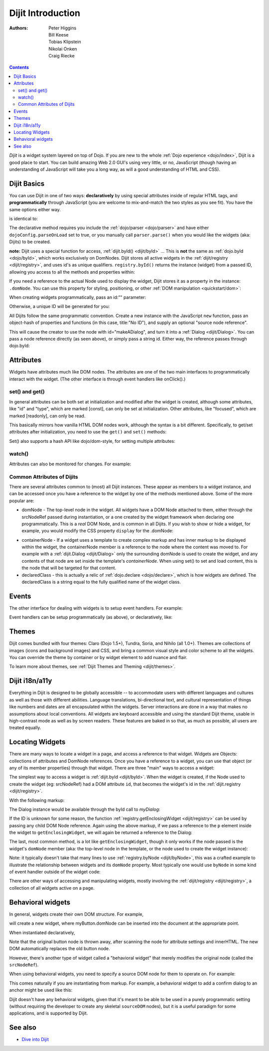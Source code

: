 .. _dijit/info:

==================
Dijit Introduction
==================

:Authors: Peter Higgins, Bill Keese, Tobias Klipstein, Nikolai Onken, Craig Riecke,

.. contents ::
    :depth: 2

*Dijit* is a widget system layered on top of Dojo. If you are new to the whole :ref:`Dojo experience <dojo/index>`, Dijit is a good place to start. You can build amazing Web 2.0 GUI's using very little, or no, JavaScript (though having an understanding of JavaScript will take you a long way, as will a good understanding of HTML and CSS).

Dijit Basics
============

You can use Dijit in one of two ways: **declaratively** by using special attributes inside of regular HTML tags, and **programmatically** through JavaScript (you are welcome to mix-and-match the two styles as you see fit).
You have the same options either way.

.. js ::
  
  require(["dojo/ready", "dijit/Dialog"], function(ready, Dialog){
      ready(function(){
          // create a "hidden" Dialog:
          var myDialog = new Dialog({ title:"Hello Dijit!" }, "someId");
          myDialog.startup();

          // Hint: In order to open the dialog, you have to call
          // myDialog.show();
      });
  });

is identical to:

.. html ::
  
  <script>
       require(["dojo/parser", "dijit/Dialog"]);
  </script>
  <div data-dojo-type="dijit/Dialog" title="Hello Dijit!" id="someId"></div>

The declarative method requires you include the :ref:`dojo/parser <dojo/parser>` and have either ``dojoConfig.parseOnLoad`` set to true, or you manually call ``parser.parse()`` when you would like the widgets (aka: Dijits) to be created.

**note:** Dijit uses a special function for access, :ref:`dijit.byId() <dijit/byId>` ... This is **not** the same as :ref:`dojo.byId <dojo/byId>`, which works exclusively on DomNodes. Dijit stores all active widgets in the :ref:`dijit/registry <dijit/registry>`, and uses id's as unique qualifiers. ``registry.byId()`` returns the instance (widget) from a passed ID, allowing you access to all the methods and properties within:

.. html ::
  
  <script>
      require(["dojo/parser", "dojo/ready", "dijit/registry", "dojo/dom"], function(parser, ready, registry, dom){
          ready(function(){
              // dom.byId("foobar") would only be a normal domNode.
              var myDialog = registry.byId("foobar");
              myDialog.set("content", "<p>I've been replaced!</p>");
              myDialog.show();
          });
      });
  </script>
  <div data-dojo-type="dijit/Dialog" id="foobar" title="Foo!">
     <p>I am some content</p>
  </div>

If you need a reference to the actual Node used to display the widget, Dijit stores it as a property in the instance: ``.domNode``.
You can use this property for styling, positioning, or other :ref:`DOM manipulation <quickstart/dom>`:

.. js ::
  
  require(["dijit/registry", "dojo/dom-construct", "dojo/_base/window"], function(registry, domConstruct, win){
       var thinger = registry.byId("foobar");
       domConstruct.place(thinger.domNode, win.body(), "last");
       // functionally equivalent to:
       // win.body().appendChild(thinger.domNode); 
  });

When creating widgets programmatically, pass an id:"" parameter:

.. js ::
  
  require(["dijit/Dialog", "dijit/registry"], function(Dialog, registry){
      var myDialog = new Dialog({
          id: "myDialog",
          title: "Programmatic"
      });
      myDialog.startup();
      // compare them:
      console.log(registry.byId("myDialog") == myDialog);
  });

Otherwise, a unique ID will be generated for you:

.. js ::

  require(["dijit/Dialog", "dijit/registry"], function(Dialog, registry){
      var myDialog = new Dialog({ title:"No ID" })
      console.log(myDialog.get("id"));
  });

All Dijits follow the same programmatic convention.
Create a new instance with the JavaScript ``new`` function, pass an object-hash of properties and functions
(in this case, title:"No ID"), and supply an optional "source node reference".

.. js ::

  require(["dijit/Dialog", "dojo/dom"], function(Dialog, dom){
      var node = dom.byId("makeADialog");
      var myDialog = new Dialog({ title:"From Source Node" }, node);
      myDialog.show();
  });

This will cause the creator to use the node with id="makeADialog", and turn it into a :ref:`Dialog <dijit/Dialog>`.
You can pass a node reference directly (as seen above), or simply pass a string id.
Either way, the reference passes through dojo.byId:

.. js ::

  require(["dijit/Dialog"], function(Dialog){
      var myDialog = new Dialog({ title:"From Source byId" }, "makeADialog");
      myDialog.show();
  });


Attributes
==========

Widgets have attributes much like DOM nodes.
The attributes are one of the two main interfaces to programmatically interact with the widget.
(The other interface is through event handlers like onClick().)

set() and get()
---------------
In general attributes can be both set at initialization
and modified after the widget is created, although some attributes, like "id" and "type", which are marked [const],
can only be set at initialization.
Other attributes, like "focused", which are marked [readonly], can only be read.

This basically mirrors how vanilla HTML DOM nodes work, although the syntax is a bit different.
Specifically, to get/set attributes after initialization, you need to use the ``get()`` and ``set()`` methods:

.. js ::
 
  // set title
  myTitlePane.set('title', 'hello world');

  // find out if button is disabled
  var dis = myButton.get('disabled');

  // set to the current date
  myDateTextBox.set('value', new Date());

Set() also supports a hash API like dojo/dom-style, for setting multiple attributes:

.. js ::
 
  myInput.set({ tabIndex: 3, disabled: true, value: 'hi'});

watch()
-------
Attributes can also be monitored for changes.
For example:

.. js ::
 
   myTitlePane.watch("open", function(attr, oldVal, newVal){
      console.log("pane is now " + (newVal ? "opened" : "closed"));
   });


Common Attributes of Dijits
---------------------------

There are several attributes common to (most) all Dijit instances.
These appear as members to a widget instance, and can be accessed once you have a reference to the widget by one of the methods mentioned above.
Some of the more popular are:

* domNode - The top-level node in the widget. All widgets have a DOM Node attached to them,
  either through the srcNodeRef passed during instantiation, or a one created by the widget framework
  when declaring one programmatically.
  This is a `real` DOM Node, and is common in all Dijits.
  If you wish to show or hide a widget, for example, you would modify the CSS property ``display`` for the .domNode:

.. js ::

  require(["dojo/ready", "dojo/dom-style", "dijit/registry"], function(ready, domStyle, registry){
      ready(function(){
          // hide a widget with id="myThiner"
          domStyle.set(registry.byId("myThinger").domNode, "display", "none");
      });
  });

* containerNode - If a widget uses a template to create complex markup and has inner markup to be displayed
  within the widget, the containerNode member is a reference to the node where the content was moved to.
  For example with a :ref:`dijit.Dialog <dijit/Dialog>` only the surrounding domNode is used to create the widget,
  and any contents of that node are set inside the template's `containerNode`.
  When using set() to set and load content, this is the node that will be targeted for that content.

* declaredClass - this is actually a relic of :ref:`dojo.declare <dojo/declare>`, which is how widgets are defined.
  The declaredClass is a string equal to the fully qualified name of the widget class.

.. js ::

  require(["dijit/Dialog"], function(Dialog){
      var myDialog = new Dialog({ title:"foo" }, "bar");
      myDialog.declaredClass == "dijit/Dialog" // true
  });

Events
======
The other interface for dealing with widgets is to setup event handlers.
For example:

.. js ::

  require(["dijit/form/Button"], function(Button){
      new Button({
          label: 'Click me!',
          onClick: function(evt){ console.log("clicked!"); }
      });
  });

Event handlers can be setup programmatically (as above), or declaratively, like:

.. html ::
 
  <div data-dojo-type="dijit/form/Button">
     <script type="dojo/on" data-dojo-event="click" data-dojo-args="evt">
           console.log("clicked, event object is ", evt);
     </script>
     Click me!
  </div>

Themes
======

Dijit comes bundled with four themes: Claro (Dojo 1.5+), Tundra, Soria, and Nihilo (all 1.0+).
Themes are collections of images (icons and background images) and CSS,
and bring a common visual style and color scheme to all the widgets.
You can override the theme by container or by widget element to add nuance and flair.

To learn more about themes, see :ref:`Dijit Themes and Theming <dijit/themes>`.


Dijit i18n/a11y
===============

Everything in Dijit is designed to be globally accessible -- to accommodate users with different languages and cultures 
as well as those with different abilities.
Language translations, bi-directional text, and cultural representation of
things like numbers and dates are all encapsulated within the widgets.
Server interactions are done in a way that makes
no assumptions about local conventions.
All widgets are keyboard accessible and using the standard Dijit theme, usable
in high-contrast mode as well as by screen readers.
These features are baked in so that, as much as possible, all users
are treated equally.

Locating Widgets
================

There are many ways to locate a widget in a page, and access a reference to that widget.
Widgets are Objects: collections of attributes and DomNode references.
Once you have a reference to a widget, you can use that object (or any
of its member properties) through that widget.
There are three "main" ways to access a widget:

The simplest way to access a widget is :ref:`dijit.byId <dijit/byId>`.
When the widget is created, if the Node used to
create the widget (eg: srcNodeRef) had a DOM attribute ``id``, that becomes the widget's id in the :ref:`dijit.registry <dijit/registry>`.

With the following markup:

.. html ::
   
  <div id="myDialog" data-dojo-type="dijit/Dialog" title="A Dialog"><p class="innerContent">Content</p>/div>

The Dialog instance would be available through the byId call to `myDialog`:

.. js ::
  
  registry.byId("myDialog").show(); // show my dialog instance

If the ID is unknown for some reason, the function :ref:`registry.getEnclosingWidget <dijit/registry>` can be used by passing any child DOM Node reference.
Again using the above markup, if we pass a reference to the ``p`` element inside the widget to ``getEnclosingWidget``, we will again be returned a reference to the Dialog:

.. js ::

  require(["dojo/query", "dijit/registry"], function(query, registry){
      var node = query("p.innerContent")[0]; // a domNode found by query
      var w = registry.getEnclosingWidget(node); // find the widget this node is in
      w.show();
  });

The last, most common method, is a lot like ``getEnclosingWidget``, though it only works if the node passed is the widget's ``domNode`` member (aka: the top-level node in the template, or the node used to create the widget instance):

.. js ::

  require(["dijit/registry"], function(registry){
      var w = registry.byId("myDialog");
      var node = w.domNode; // this is a bad example, but illustrates the relationship
      var widget = registry.byNode(node); // now, w == widget
      widget.show();
  });

Note: it typically doesn't take that many lines to use :ref:`registry.byNode <dijit/byNode>`, this was a crafted example to illustrate the relationship between widgets and its ``domNode`` property.
Most typically one would use ``byNode`` in some kind of event handler outside of the widget code:

.. js ::
  
  on(someNode, "click", function(e){
      var w = registry.byNode(e.target);
      if(w){ w.show(); }
  });

There are other ways of accessing and manipulating widgets, mostly involving the :ref:`dijit/registry <dijit/registry>`, a collection of all widgets active on a page.

Behavioral widgets
==================

In general, widgets create their own DOM structure.
For example,

.. js ::
  
  require(["dijit/form/Button"], function(Button){
      var myButton = new Button({label: "press me"});
  });


will create a new widget, where myButton.domNode can be inserted into the document at the appropriate point.

When instantiated declaratively,

.. html ::
 
   <button data-dojo-type="dijit/form/Button">press me</button>

Note that the original button node is thrown away, after scanning the node for attribute settings and innerHTML.
The new DOM automatically replaces the old button node.

However, there's another type of widget called a "behavioral widget" that merely modifies the original node (called the ``srcNodeRef``).

When using behavioral widgets, you need to specify a source DOM node for them to operate on.
For example:

.. js ::

  require(["dojox/widget/FishEyeLite"], function(FishEyeLite){
      new FishEyeLite({...}, "mySourceDom");
  });

This comes naturally if you are instantiating from markup.
For example, a behavioral widget to add a confirm dialog to an anchor might be used like this:

.. html ::

   <a href="..." data-dojo-type="dojoc/widget/ConfirmAnchor">

Dijit doesn't have any behavioral widgets, given that it's meant to be able to be used in a purely programmatic setting (without requiring the developer to create any skeletal ``sourceDOM`` nodes), but it is a useful paradigm for some applications, and is supported by Dijit.


See also
========

* `Dive into Dijit <http://www.sitepen.com/blog/2010/07/12/dive-into-dijit/>`_
